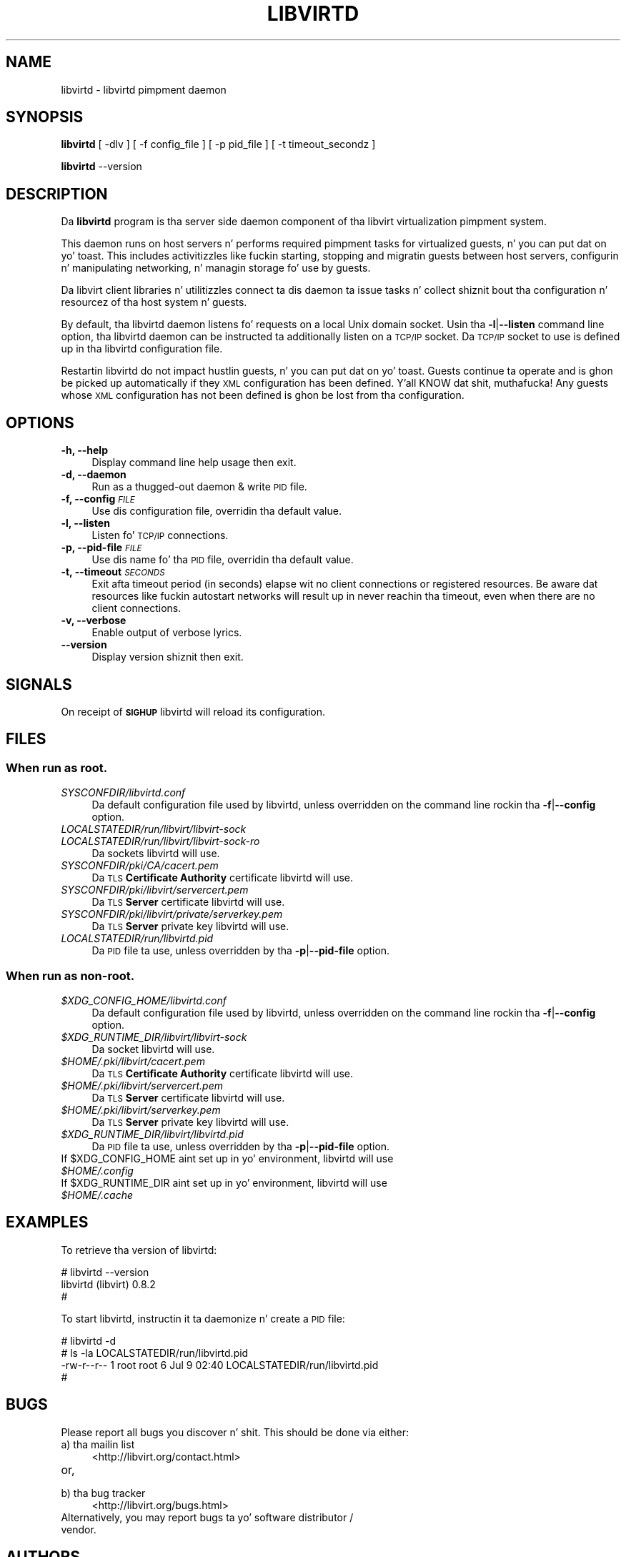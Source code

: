 .\" Automatically generated by Pod::Man 2.28 (Pod::Simple 3.28)
.\"
.\" Standard preamble:
.\" ========================================================================
.de Sp \" Vertical space (when we can't use .PP)
.if t .sp .5v
.if n .sp
..
.de Vb \" Begin verbatim text
.ft CW
.nf
.ne \\$1
..
.de Ve \" End verbatim text
.ft R
.fi
..
.\" Set up some characta translations n' predefined strings.  \*(-- will
.\" give a unbreakable dash, \*(PI'ma give pi, \*(L" will give a left
.\" double quote, n' \*(R" will give a right double quote.  \*(C+ will
.\" give a sickr C++.  Capital omega is used ta do unbreakable dashes and
.\" therefore won't be available.  \*(C` n' \*(C' expand ta `' up in nroff,
.\" not a god damn thang up in troff, fo' use wit C<>.
.tr \(*W-
.ds C+ C\v'-.1v'\h'-1p'\s-2+\h'-1p'+\s0\v'.1v'\h'-1p'
.ie n \{\
.    dz -- \(*W-
.    dz PI pi
.    if (\n(.H=4u)&(1m=24u) .ds -- \(*W\h'-12u'\(*W\h'-12u'-\" diablo 10 pitch
.    if (\n(.H=4u)&(1m=20u) .ds -- \(*W\h'-12u'\(*W\h'-8u'-\"  diablo 12 pitch
.    dz L" ""
.    dz R" ""
.    dz C` ""
.    dz C' ""
'br\}
.el\{\
.    dz -- \|\(em\|
.    dz PI \(*p
.    dz L" ``
.    dz R" ''
.    dz C`
.    dz C'
'br\}
.\"
.\" Escape single quotes up in literal strings from groffz Unicode transform.
.ie \n(.g .ds Aq \(aq
.el       .ds Aq '
.\"
.\" If tha F regista is turned on, we'll generate index entries on stderr for
.\" titlez (.TH), headaz (.SH), subsections (.SS), shit (.Ip), n' index
.\" entries marked wit X<> up in POD.  Of course, you gonna gotta process the
.\" output yo ass up in some meaningful fashion.
.\"
.\" Avoid warnin from groff bout undefined regista 'F'.
.de IX
..
.nr rF 0
.if \n(.g .if rF .nr rF 1
.if (\n(rF:(\n(.g==0)) \{
.    if \nF \{
.        de IX
.        tm Index:\\$1\t\\n%\t"\\$2"
..
.        if !\nF==2 \{
.            nr % 0
.            nr F 2
.        \}
.    \}
.\}
.rr rF
.\"
.\" Accent mark definitions (@(#)ms.acc 1.5 88/02/08 SMI; from UCB 4.2).
.\" Fear. Shiiit, dis aint no joke.  Run. I aint talkin' bout chicken n' gravy biatch.  Save yo ass.  No user-serviceable parts.
.    \" fudge factors fo' nroff n' troff
.if n \{\
.    dz #H 0
.    dz #V .8m
.    dz #F .3m
.    dz #[ \f1
.    dz #] \fP
.\}
.if t \{\
.    dz #H ((1u-(\\\\n(.fu%2u))*.13m)
.    dz #V .6m
.    dz #F 0
.    dz #[ \&
.    dz #] \&
.\}
.    \" simple accents fo' nroff n' troff
.if n \{\
.    dz ' \&
.    dz ` \&
.    dz ^ \&
.    dz , \&
.    dz ~ ~
.    dz /
.\}
.if t \{\
.    dz ' \\k:\h'-(\\n(.wu*8/10-\*(#H)'\'\h"|\\n:u"
.    dz ` \\k:\h'-(\\n(.wu*8/10-\*(#H)'\`\h'|\\n:u'
.    dz ^ \\k:\h'-(\\n(.wu*10/11-\*(#H)'^\h'|\\n:u'
.    dz , \\k:\h'-(\\n(.wu*8/10)',\h'|\\n:u'
.    dz ~ \\k:\h'-(\\n(.wu-\*(#H-.1m)'~\h'|\\n:u'
.    dz / \\k:\h'-(\\n(.wu*8/10-\*(#H)'\z\(sl\h'|\\n:u'
.\}
.    \" troff n' (daisy-wheel) nroff accents
.ds : \\k:\h'-(\\n(.wu*8/10-\*(#H+.1m+\*(#F)'\v'-\*(#V'\z.\h'.2m+\*(#F'.\h'|\\n:u'\v'\*(#V'
.ds 8 \h'\*(#H'\(*b\h'-\*(#H'
.ds o \\k:\h'-(\\n(.wu+\w'\(de'u-\*(#H)/2u'\v'-.3n'\*(#[\z\(de\v'.3n'\h'|\\n:u'\*(#]
.ds d- \h'\*(#H'\(pd\h'-\w'~'u'\v'-.25m'\f2\(hy\fP\v'.25m'\h'-\*(#H'
.ds D- D\\k:\h'-\w'D'u'\v'-.11m'\z\(hy\v'.11m'\h'|\\n:u'
.ds th \*(#[\v'.3m'\s+1I\s-1\v'-.3m'\h'-(\w'I'u*2/3)'\s-1o\s+1\*(#]
.ds Th \*(#[\s+2I\s-2\h'-\w'I'u*3/5'\v'-.3m'o\v'.3m'\*(#]
.ds ae a\h'-(\w'a'u*4/10)'e
.ds Ae A\h'-(\w'A'u*4/10)'E
.    \" erections fo' vroff
.if v .ds ~ \\k:\h'-(\\n(.wu*9/10-\*(#H)'\s-2\u~\d\s+2\h'|\\n:u'
.if v .ds ^ \\k:\h'-(\\n(.wu*10/11-\*(#H)'\v'-.4m'^\v'.4m'\h'|\\n:u'
.    \" fo' low resolution devices (crt n' lpr)
.if \n(.H>23 .if \n(.V>19 \
\{\
.    dz : e
.    dz 8 ss
.    dz o a
.    dz d- d\h'-1'\(ga
.    dz D- D\h'-1'\(hy
.    dz th \o'bp'
.    dz Th \o'LP'
.    dz ae ae
.    dz Ae AE
.\}
.rm #[ #] #H #V #F C
.\" ========================================================================
.\"
.IX Title "LIBVIRTD 8"
.TH LIBVIRTD 8 "2013-10-06" "libvirt-1.1.3.8" "Virtualization Support"
.\" For nroff, turn off justification. I aint talkin' bout chicken n' gravy biatch.  Always turn off hyphenation; it makes
.\" way too nuff mistakes up in technical documents.
.if n .ad l
.nh
.SH "NAME"
libvirtd \- libvirtd pimpment daemon
.SH "SYNOPSIS"
.IX Header "SYNOPSIS"
\&\fBlibvirtd\fR [ \-dlv ] [ \-f config_file ] [ \-p pid_file ] [ \-t timeout_secondz ]
.PP
\&\fBlibvirtd\fR \-\-version
.SH "DESCRIPTION"
.IX Header "DESCRIPTION"
Da \fBlibvirtd\fR program is tha server side daemon component of tha libvirt
virtualization pimpment system.
.PP
This daemon runs on host servers n' performs required pimpment tasks for
virtualized guests, n' you can put dat on yo' toast.  This includes activitizzles like fuckin starting, stopping
and migratin guests between host servers, configurin n' manipulating
networking, n' managin storage fo' use by guests.
.PP
Da libvirt client libraries n' utilitizzles connect ta dis daemon ta issue
tasks n' collect shiznit bout tha configuration n' resourcez of tha host
system n' guests.
.PP
By default, tha libvirtd daemon listens fo' requests on a local Unix domain
socket.  Usin tha \fB\-l\fR|\fB\-\-listen\fR command line option, tha libvirtd daemon
can be instructed ta additionally listen on a \s-1TCP/IP\s0 socket.  Da \s-1TCP/IP\s0 socket
to use is defined up in tha libvirtd configuration file.
.PP
Restartin libvirtd do not impact hustlin guests, n' you can put dat on yo' toast.  Guests continue ta operate
and is ghon be picked up automatically if they \s-1XML\s0 configuration has been
defined. Y'all KNOW dat shit, muthafucka!  Any guests whose \s-1XML\s0 configuration has not been defined is ghon be lost
from tha configuration.
.SH "OPTIONS"
.IX Header "OPTIONS"
.IP "\fB\-h, \-\-help\fR" 4
.IX Item "-h, --help"
Display command line help usage then exit.
.IP "\fB\-d, \-\-daemon\fR" 4
.IX Item "-d, --daemon"
Run as a thugged-out daemon & write \s-1PID\s0 file.
.IP "\fB\-f, \-\-config\fR \fI\s-1FILE\s0\fR" 4
.IX Item "-f, --config FILE"
Use dis configuration file, overridin tha default value.
.IP "\fB\-l, \-\-listen\fR" 4
.IX Item "-l, --listen"
Listen fo' \s-1TCP/IP\s0 connections.
.IP "\fB\-p, \-\-pid\-file\fR \fI\s-1FILE\s0\fR" 4
.IX Item "-p, --pid-file FILE"
Use dis name fo' tha \s-1PID\s0 file, overridin tha default value.
.IP "\fB\-t, \-\-timeout\fR \fI\s-1SECONDS\s0\fR" 4
.IX Item "-t, --timeout SECONDS"
Exit afta timeout period (in seconds) elapse wit no client connections
or registered resources.  Be aware dat resources like fuckin autostart
networks will result up in never reachin tha timeout, even when there are
no client connections.
.IP "\fB\-v, \-\-verbose\fR" 4
.IX Item "-v, --verbose"
Enable output of verbose lyrics.
.IP "\fB    \-\-version\fR" 4
.IX Item " --version"
Display version shiznit then exit.
.SH "SIGNALS"
.IX Header "SIGNALS"
On receipt of \fB\s-1SIGHUP\s0\fR libvirtd will reload its configuration.
.SH "FILES"
.IX Header "FILES"
.SS "When run as \fBroot\fP."
.IX Subsection "When run as root."
.IP "\fISYSCONFDIR/libvirtd.conf\fR" 4
.IX Item "SYSCONFDIR/libvirtd.conf"
Da default configuration file used by libvirtd, unless overridden on the
command line rockin tha \fB\-f\fR|\fB\-\-config\fR option.
.IP "\fILOCALSTATEDIR/run/libvirt/libvirt\-sock\fR" 4
.IX Item "LOCALSTATEDIR/run/libvirt/libvirt-sock"
.PD 0
.IP "\fILOCALSTATEDIR/run/libvirt/libvirt\-sock\-ro\fR" 4
.IX Item "LOCALSTATEDIR/run/libvirt/libvirt-sock-ro"
.PD
Da sockets libvirtd will use.
.IP "\fISYSCONFDIR/pki/CA/cacert.pem\fR" 4
.IX Item "SYSCONFDIR/pki/CA/cacert.pem"
Da \s-1TLS \s0\fBCertificate Authority\fR certificate libvirtd will use.
.IP "\fISYSCONFDIR/pki/libvirt/servercert.pem\fR" 4
.IX Item "SYSCONFDIR/pki/libvirt/servercert.pem"
Da \s-1TLS \s0\fBServer\fR certificate libvirtd will use.
.IP "\fISYSCONFDIR/pki/libvirt/private/serverkey.pem\fR" 4
.IX Item "SYSCONFDIR/pki/libvirt/private/serverkey.pem"
Da \s-1TLS \s0\fBServer\fR private key libvirtd will use.
.IP "\fILOCALSTATEDIR/run/libvirtd.pid\fR" 4
.IX Item "LOCALSTATEDIR/run/libvirtd.pid"
Da \s-1PID\s0 file ta use, unless overridden by tha \fB\-p\fR|\fB\-\-pid\-file\fR option.
.SS "When run as \fBnon-root\fP."
.IX Subsection "When run as non-root."
.ie n .IP "\fI\fI$XDG_CONFIG_HOME\fI/libvirtd.conf\fR" 4
.el .IP "\fI\f(CI$XDG_CONFIG_HOME\fI/libvirtd.conf\fR" 4
.IX Item "$XDG_CONFIG_HOME/libvirtd.conf"
Da default configuration file used by libvirtd, unless overridden on the
command line rockin tha \fB\-f\fR|\fB\-\-config\fR option.
.ie n .IP "\fI\fI$XDG_RUNTIME_DIR\fI/libvirt/libvirt\-sock\fR" 4
.el .IP "\fI\f(CI$XDG_RUNTIME_DIR\fI/libvirt/libvirt\-sock\fR" 4
.IX Item "$XDG_RUNTIME_DIR/libvirt/libvirt-sock"
Da socket libvirtd will use.
.ie n .IP "\fI\fI$HOME\fI/.pki/libvirt/cacert.pem\fR" 4
.el .IP "\fI\f(CI$HOME\fI/.pki/libvirt/cacert.pem\fR" 4
.IX Item "$HOME/.pki/libvirt/cacert.pem"
Da \s-1TLS \s0\fBCertificate Authority\fR certificate libvirtd will use.
.ie n .IP "\fI\fI$HOME\fI/.pki/libvirt/servercert.pem\fR" 4
.el .IP "\fI\f(CI$HOME\fI/.pki/libvirt/servercert.pem\fR" 4
.IX Item "$HOME/.pki/libvirt/servercert.pem"
Da \s-1TLS \s0\fBServer\fR certificate libvirtd will use.
.ie n .IP "\fI\fI$HOME\fI/.pki/libvirt/serverkey.pem\fR" 4
.el .IP "\fI\f(CI$HOME\fI/.pki/libvirt/serverkey.pem\fR" 4
.IX Item "$HOME/.pki/libvirt/serverkey.pem"
Da \s-1TLS \s0\fBServer\fR private key libvirtd will use.
.ie n .IP "\fI\fI$XDG_RUNTIME_DIR\fI/libvirt/libvirtd.pid\fR" 4
.el .IP "\fI\f(CI$XDG_RUNTIME_DIR\fI/libvirt/libvirtd.pid\fR" 4
.IX Item "$XDG_RUNTIME_DIR/libvirt/libvirtd.pid"
Da \s-1PID\s0 file ta use, unless overridden by tha \fB\-p\fR|\fB\-\-pid\-file\fR option.
.ie n .IP "If $XDG_CONFIG_HOME aint set up in yo' environment, libvirtd will use \fI\fI$HOME\fI/.config\fR" 4
.el .IP "If \f(CW$XDG_CONFIG_HOME\fR aint set up in yo' environment, libvirtd will use \fI\f(CI$HOME\fI/.config\fR" 4
.IX Item "If $XDG_CONFIG_HOME aint set up in yo' environment, libvirtd will use $HOME/.config"
.PD 0
.ie n .IP "If $XDG_RUNTIME_DIR aint set up in yo' environment, libvirtd will use \fI\fI$HOME\fI/.cache\fR" 4
.el .IP "If \f(CW$XDG_RUNTIME_DIR\fR aint set up in yo' environment, libvirtd will use \fI\f(CI$HOME\fI/.cache\fR" 4
.IX Item "If $XDG_RUNTIME_DIR aint set up in yo' environment, libvirtd will use $HOME/.cache"
.PD
.SH "EXAMPLES"
.IX Header "EXAMPLES"
To retrieve tha version of libvirtd:
.PP
.Vb 3
\& # libvirtd \-\-version
\& libvirtd (libvirt) 0.8.2
\& #
.Ve
.PP
To start libvirtd, instructin it ta daemonize n' create a \s-1PID\s0 file:
.PP
.Vb 4
\& # libvirtd \-d
\& # ls \-la LOCALSTATEDIR/run/libvirtd.pid
\& \-rw\-r\-\-r\-\- 1 root root 6 Jul  9 02:40 LOCALSTATEDIR/run/libvirtd.pid
\& #
.Ve
.SH "BUGS"
.IX Header "BUGS"
Please report all bugs you discover n' shit.  This should be done via either:
.IP "a) tha mailin list" 4
.IX Item "a) tha mailin list"
<http://libvirt.org/contact.html>
.IP "or," 4
.IX Item "or,"
\&\fB\fR
.IP "b) tha bug tracker" 4
.IX Item "b) tha bug tracker"
<http://libvirt.org/bugs.html>
.IP "Alternatively, you may report bugs ta yo' software distributor / vendor." 4
.IX Item "Alternatively, you may report bugs ta yo' software distributor / vendor."
.SH "AUTHORS"
.IX Header "AUTHORS"
Please refer ta tha \s-1AUTHORS\s0 file distributed wit libvirt.
.SH "COPYRIGHT"
.IX Header "COPYRIGHT"
Copyright (C) 2006\-2012 Red Hat, Inc., n' tha authors listed up in the
libvirt \s-1AUTHORS\s0 file.
.SH "LICENSE"
.IX Header "LICENSE"
libvirtd is distributed under tha termz of tha \s-1GNU LGPL\s0 v2.1+.
This is free software; peep tha source fo' copyin conditions. There
is \s-1NO\s0 warranty; not even fo' \s-1MERCHANTABILITY\s0 or \s-1FITNESS FOR A PARTICULAR
PURPOSE\s0
.SH "SEE ALSO"
.IX Header "SEE ALSO"
\&\fIvirsh\fR\|(1), \fIvirt\-install\fR\|(1), \fIvirt\-xml\-validate\fR\|(1), \fIvirt\-top\fR\|(1),
\&\fIvirt\-df\fR\|(1), <http://www.libvirt.org/>
